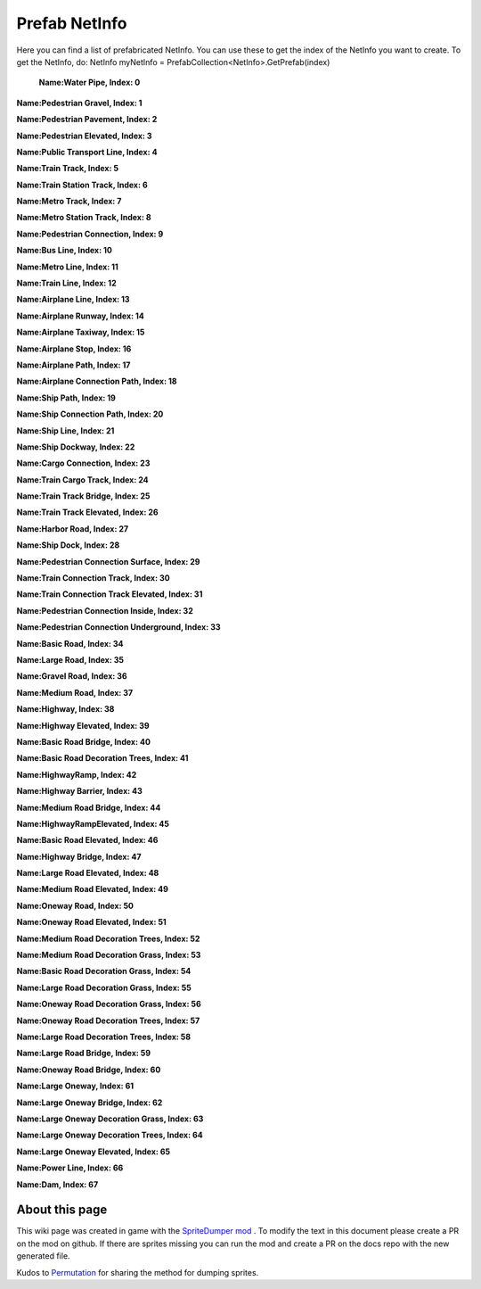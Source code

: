 .. WARNING FOR CONTRIBUTORS: Don't modify this file! It's generated with a mod (see below) and all changes made will be lost with the next update.

==========
Prefab NetInfo
==========
Here you can find a list of prefabricated NetInfo.
You can use these to get the index of the NetInfo you want to create.
To get the NetInfo, do: NetInfo myNetInfo = PrefabCollection<NetInfo>.GetPrefab(index)


 **Name:Water Pipe, Index: 0**

**Name:Pedestrian Gravel, Index: 1**

**Name:Pedestrian Pavement, Index: 2**

**Name:Pedestrian Elevated, Index: 3**

**Name:Public Transport Line, Index: 4**

**Name:Train Track, Index: 5**

**Name:Train Station Track, Index: 6**

**Name:Metro Track, Index: 7**

**Name:Metro Station Track, Index: 8**

**Name:Pedestrian Connection, Index: 9**

**Name:Bus Line, Index: 10**

**Name:Metro Line, Index: 11**

**Name:Train Line, Index: 12**

**Name:Airplane Line, Index: 13**

**Name:Airplane Runway, Index: 14**

**Name:Airplane Taxiway, Index: 15**

**Name:Airplane Stop, Index: 16**

**Name:Airplane Path, Index: 17**

**Name:Airplane Connection Path, Index: 18**

**Name:Ship Path, Index: 19**

**Name:Ship Connection Path, Index: 20**

**Name:Ship Line, Index: 21**

**Name:Ship Dockway, Index: 22**

**Name:Cargo Connection, Index: 23**

**Name:Train Cargo Track, Index: 24**

**Name:Train Track Bridge, Index: 25**

**Name:Train Track Elevated, Index: 26**

**Name:Harbor Road, Index: 27**

**Name:Ship Dock, Index: 28**

**Name:Pedestrian Connection Surface, Index: 29**

**Name:Train Connection Track, Index: 30**

**Name:Train Connection Track Elevated, Index: 31**

**Name:Pedestrian Connection Inside, Index: 32**

**Name:Pedestrian Connection Underground, Index: 33**

**Name:Basic Road, Index: 34**

**Name:Large Road, Index: 35**

**Name:Gravel Road, Index: 36**

**Name:Medium Road, Index: 37**

**Name:Highway, Index: 38**

**Name:Highway Elevated, Index: 39**

**Name:Basic Road Bridge, Index: 40**

**Name:Basic Road Decoration Trees, Index: 41**

**Name:HighwayRamp, Index: 42**

**Name:Highway Barrier, Index: 43**

**Name:Medium Road Bridge, Index: 44**

**Name:HighwayRampElevated, Index: 45**

**Name:Basic Road Elevated, Index: 46**

**Name:Highway Bridge, Index: 47**

**Name:Large Road Elevated, Index: 48**

**Name:Medium Road Elevated, Index: 49**

**Name:Oneway Road, Index: 50**

**Name:Oneway Road Elevated, Index: 51**

**Name:Medium Road Decoration Trees, Index: 52**

**Name:Medium Road Decoration Grass, Index: 53**

**Name:Basic Road Decoration Grass, Index: 54**

**Name:Large Road Decoration Grass, Index: 55**

**Name:Oneway Road Decoration Grass, Index: 56**

**Name:Oneway Road Decoration Trees, Index: 57**

**Name:Large Road Decoration Trees, Index: 58**

**Name:Large Road Bridge, Index: 59**

**Name:Oneway Road Bridge, Index: 60**

**Name:Large Oneway, Index: 61**

**Name:Large Oneway Bridge, Index: 62**

**Name:Large Oneway Decoration Grass, Index: 63**

**Name:Large Oneway Decoration Trees, Index: 64**

**Name:Large Oneway Elevated, Index: 65**

**Name:Power Line, Index: 66**

**Name:Dam, Index: 67**

 
About this page
---------------
This wiki page was created in game with the `SpriteDumper mod <https://github.com/worstboy32/SpriteDumper>`__ .
To modify the text in this document please create a PR on the mod on github.
If there are sprites missing you can run the mod and create a PR on the docs repo with the new generated file.

Kudos to `Permutation <http://www.skylinesmodding.com/users/permutation/>`__ for sharing the method for dumping sprites.

